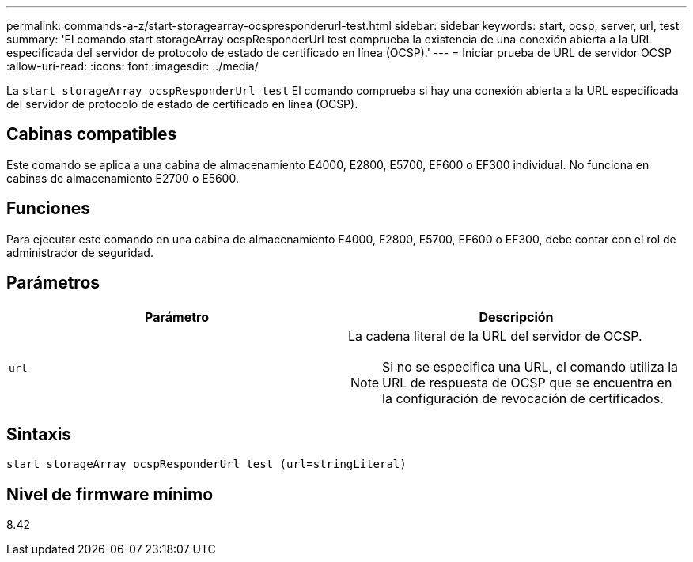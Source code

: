---
permalink: commands-a-z/start-storagearray-ocspresponderurl-test.html 
sidebar: sidebar 
keywords: start, ocsp, server, url, test 
summary: 'El comando start storageArray ocspResponderUrl test comprueba la existencia de una conexión abierta a la URL especificada del servidor de protocolo de estado de certificado en línea (OCSP).' 
---
= Iniciar prueba de URL de servidor OCSP
:allow-uri-read: 
:icons: font
:imagesdir: ../media/


[role="lead"]
La `start storageArray ocspResponderUrl test` El comando comprueba si hay una conexión abierta a la URL especificada del servidor de protocolo de estado de certificado en línea (OCSP).



== Cabinas compatibles

Este comando se aplica a una cabina de almacenamiento E4000, E2800, E5700, EF600 o EF300 individual. No funciona en cabinas de almacenamiento E2700 o E5600.



== Funciones

Para ejecutar este comando en una cabina de almacenamiento E4000, E2800, E5700, EF600 o EF300, debe contar con el rol de administrador de seguridad.



== Parámetros

[cols="2*"]
|===
| Parámetro | Descripción 


 a| 
`url`
 a| 
La cadena literal de la URL del servidor de OCSP.

[NOTE]
====
Si no se especifica una URL, el comando utiliza la URL de respuesta de OCSP que se encuentra en la configuración de revocación de certificados.

====
|===


== Sintaxis

[source, cli]
----
start storageArray ocspResponderUrl test (url=stringLiteral)
----


== Nivel de firmware mínimo

8.42
